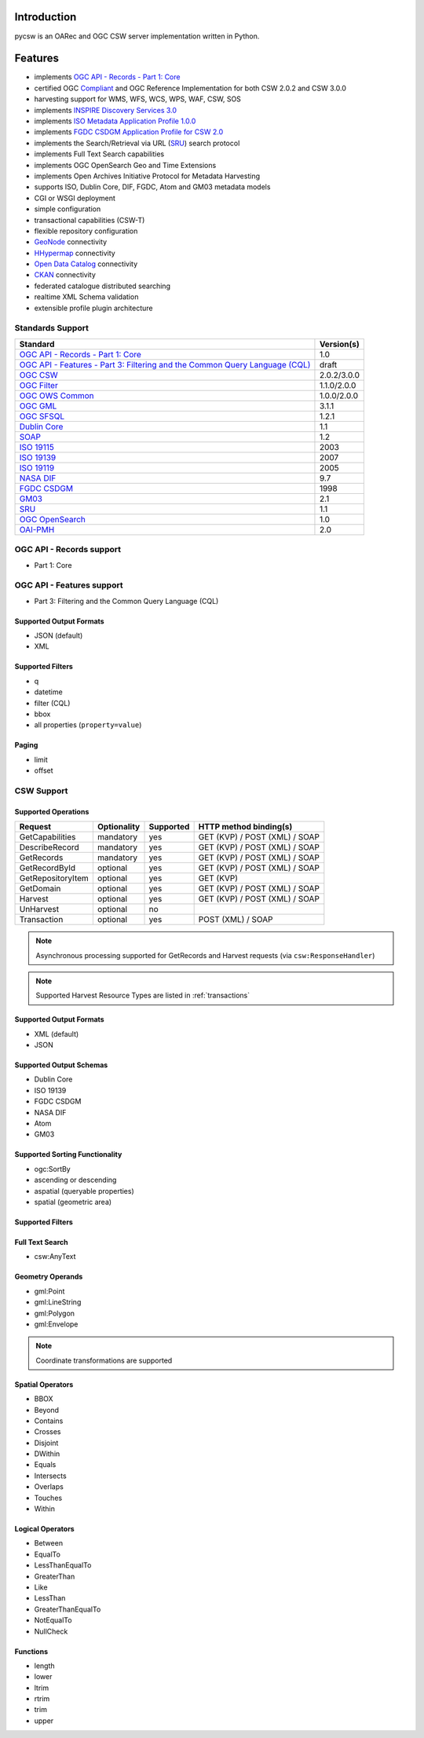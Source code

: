 .. _introduction:

Introduction
============

pycsw is an OARec and OGC CSW server implementation written in Python.

Features
========

- implements `OGC API - Records - Part 1: Core`_
- certified OGC `Compliant`_ and OGC Reference Implementation for both CSW 2.0.2 and CSW 3.0.0
- harvesting support for WMS, WFS, WCS, WPS, WAF, CSW, SOS
- implements `INSPIRE Discovery Services 3.0`_
- implements `ISO Metadata Application Profile 1.0.0`_
- implements `FGDC CSDGM Application Profile for CSW 2.0`_
- implements the Search/Retrieval via URL (`SRU`_) search protocol
- implements Full Text Search capabilities
- implements OGC OpenSearch Geo and Time Extensions
- implements Open Archives Initiative Protocol for Metadata Harvesting
- supports ISO, Dublin Core, DIF, FGDC, Atom and GM03 metadata models
- CGI or WSGI deployment
- simple configuration
- transactional capabilities (CSW-T)
- flexible repository configuration
- `GeoNode`_ connectivity
- `HHypermap`_ connectivity
- `Open Data Catalog`_ connectivity
- `CKAN`_ connectivity
- federated catalogue distributed searching
- realtime XML Schema validation
- extensible profile plugin architecture

Standards Support
-----------------

.. csv-table::
  :header: Standard,Version(s)

  `OGC API - Records - Part 1: Core`_,1.0
  `OGC API - Features - Part 3: Filtering and the Common Query Language (CQL)`_,draft
  `OGC CSW`_,2.0.2/3.0.0
  `OGC Filter`_,1.1.0/2.0.0
  `OGC OWS Common`_,1.0.0/2.0.0
  `OGC GML`_,3.1.1
  `OGC SFSQL`_,1.2.1
  `Dublin Core`_,1.1
  `SOAP`_,1.2
  `ISO 19115`_,2003
  `ISO 19139`_,2007
  `ISO 19119`_,2005
  `NASA DIF`_,9.7
  `FGDC CSDGM`_,1998
  `GM03`_,2.1
  `SRU`_,1.1
  `OGC OpenSearch`_,1.0
  `OAI-PMH`_,2.0

OGC API - Records support
-------------------------

- Part 1: Core

OGC API - Features support
--------------------------

- Part 3: Filtering and the Common Query Language (CQL)

Supported Output Formats
^^^^^^^^^^^^^^^^^^^^^^^^

- JSON (default)
- XML

Supported Filters
^^^^^^^^^^^^^^^^^

- q
- datetime
- filter (CQL)
- bbox
- all properties (``property=value``)

Paging
^^^^^^

- limit
- offset

CSW Support
-----------

Supported Operations
^^^^^^^^^^^^^^^^^^^^

.. csv-table::
  :header: Request,Optionality,Supported,HTTP method binding(s)

  GetCapabilities,mandatory,yes,GET (KVP) / POST (XML) / SOAP
  DescribeRecord,mandatory,yes,GET (KVP) / POST (XML) / SOAP
  GetRecords,mandatory,yes,GET (KVP) / POST (XML) / SOAP
  GetRecordById,optional,yes,GET (KVP) / POST (XML) / SOAP
  GetRepositoryItem,optional,yes,GET (KVP)
  GetDomain,optional,yes,GET (KVP) / POST (XML) / SOAP
  Harvest,optional,yes,GET (KVP) / POST (XML) / SOAP
  UnHarvest,optional,no,
  Transaction,optional,yes,POST (XML) / SOAP

.. note::

  Asynchronous processing supported for GetRecords and Harvest requests (via ``csw:ResponseHandler``)

.. note::

  Supported Harvest Resource Types are listed in :ref:`transactions`

Supported Output Formats
^^^^^^^^^^^^^^^^^^^^^^^^

- XML (default)
- JSON

Supported Output Schemas
^^^^^^^^^^^^^^^^^^^^^^^^

- Dublin Core
- ISO 19139
- FGDC CSDGM
- NASA DIF
- Atom
- GM03

Supported Sorting Functionality
^^^^^^^^^^^^^^^^^^^^^^^^^^^^^^^

- ogc:SortBy
- ascending or descending
- aspatial (queryable properties)
- spatial (geometric area)

Supported Filters
^^^^^^^^^^^^^^^^^

Full Text Search
^^^^^^^^^^^^^^^^

- csw:AnyText

Geometry Operands
^^^^^^^^^^^^^^^^^

- gml:Point
- gml:LineString
- gml:Polygon
- gml:Envelope

.. note::

  Coordinate transformations are supported

Spatial Operators
^^^^^^^^^^^^^^^^^

- BBOX
- Beyond
- Contains
- Crosses
- Disjoint
- DWithin
- Equals
- Intersects
- Overlaps
- Touches
- Within

Logical Operators
^^^^^^^^^^^^^^^^^

- Between
- EqualTo
- LessThanEqualTo
- GreaterThan
- Like
- LessThan
- GreaterThanEqualTo
- NotEqualTo
- NullCheck

Functions
^^^^^^^^^
- length
- lower
- ltrim
- rtrim
- trim
- upper

.. _`OGC API - Records - Part 1: Core`: https://ogcapi.ogc.org/records
.. _`OGC API - Features - Part 3: Filtering and the Common Query Language (CQL)`: http://docs.ogc.org/DRAFTS/19-079.html
.. _`OGC CSW`: https://www.ogc.org/standards/cat
.. _`ISO Metadata Application Profile 1.0.0`: https://portal.ogc.org/files/?artifact_id=21460
.. _`OGC Filter`: https://www.ogc.org/standards/filter
.. _`OGC OWS Common`: https://www.ogc.org/standards/common
.. _`OGC GML`: https://www.ogc.org/standards/gml
.. _`OGC SFSQL`: https://www.ogc.org/standards/sfs
.. _`Dublin Core`: https://www.dublincore.org/
.. _`OGC CITE CSW`: https://github.com/opengeospatial/ets-csw202
.. _`SOAP`: https://www.w3.org/TR/soap/
.. _`INSPIRE Discovery Services 3.0`: https://inspire.jrc.ec.europa.eu/documents/Network_Services/TechnicalGuidance_DiscoveryServices_v3.0.pdf
.. _`ISO 19115`: https://www.iso.org/iso/catalogue_detail.htm?csnumber=26020
.. _`ISO 19139`: https://www.iso.org/iso/catalogue_detail.htm?csnumber=32557
.. _`ISO 19119`: https://www.iso.org/iso/iso_catalogue/catalogue_tc/catalogue_detail.htm?csnumber=39890
.. _`NASA DIF`: https://earthdata.nasa.gov/esdis/eso/standards-and-references/directory-interchange-format-dif-standard
.. _`FGDC CSDGM`: https://www.fgdc.gov/metadata/csdgm-standard
.. _`FGDC CSDGM Application Profile for CSW 2.0`: https://portal.ogc.org/files/?artifact_id=16936
.. _`SRU`: https://www.loc.gov/standards/sru
.. _`OGC OpenSearch`: https://www.ogc.org/standards/opensearchgeo
.. _`GeoNode`: https://geonode.org/
.. _`HHypermap`: https://github.com/cga-harvard/HHypermap
.. _`Open Data Catalog`: https://github.com/azavea/Open-Data-Catalog/
.. _`CKAN`: https://ckan.org/
.. _`Compliant`: https://www.ogc.org/resource/products/details/?pid=1374
.. _`OAI-PMH`: https://www.openarchives.org/pmh/
.. _`GM03`: https://www.geocat.admin.ch/en/dokumentation/gm03.html
